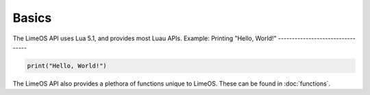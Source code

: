 Basics
======

The LimeOS API uses Lua 5.1, and provides most Luau APIs.
Example: Printing "Hello, World!"
---------------------------------

.. code-block:: luau

   print("Hello, World!")

The LimeOS API also provides a plethora of functions unique to LimeOS. These can be found in :doc:`functions`.
